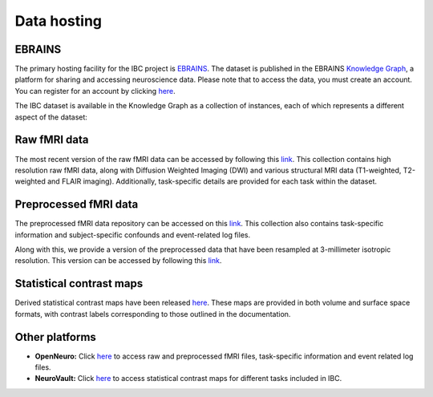 Data hosting
============

EBRAINS
-------

The primary hosting facility for the IBC project is `EBRAINS <https://www.ebrains.eu/>`__.
The dataset is published in the EBRAINS `Knowledge Graph <https://search.kg.ebrains.eu/?category=Dataset>`__, a platform for sharing and accessing neuroscience data.
Please note that to access the data, you must create an account. You can register for an account by clicking `here <https://www.ebrains.eu/page/sign-up>`__.

The IBC dataset is available in the Knowledge Graph as a collection of instances, each of which represents a different aspect of the dataset:

Raw fMRI data
-------------

The most recent version of the raw fMRI data can be accessed by following this `link <https://search.kg.ebrains.eu/instances/8ddf749f-fb1d-4d16-acc3-fbde91b90e24>`__.
This collection contains high resolution raw fMRI data, along with Diffusion Weighted Imaging (DWI) and various structural MRI data (T1-weighted, T2-weighted and FLAIR imaging).
Additionally, task-specific details are provided for each task within the dataset.

Preprocessed fMRI data
----------------------

The preprocessed fMRI data repository can be accessed on this `link <https://search.kg.ebrains.eu/instances/44214176-0e8c-48de-8cff-4b6f9593415d>`__.
This collection also contains task-specific information and subject-specific confounds and event-related log files.

Along with this, we provide a version of the preprocessed data that have been resampled at 3-millimeter isotropic resolution.
This version can be accessed by following this `link <https://search.kg.ebrains.eu/instances/ed615ee5-fdaa-4f1d-8fcd-8c55d05a4e2d>`__.

Statistical contrast maps
-------------------------

Derived statistical contrast maps have been released `here <https://search.kg.ebrains.eu/instances/131add71-e838-4dab-b953-7b7a69ac5d8f>`__.
These maps are provided in both volume and surface space formats, with contrast labels corresponding to those outlined in the documentation.

Other platforms
---------------

- **OpenNeuro:** Click `here <https://openneuro.org/datasets/ds002685/versions/2.0.0>`__ to access raw and preprocessed fMRI files, task-specific information and event related log files.

- **NeuroVault:** Click `here <https://neurovault.org/collections/16103/>`__ to access statistical contrast maps for different tasks included in IBC.


